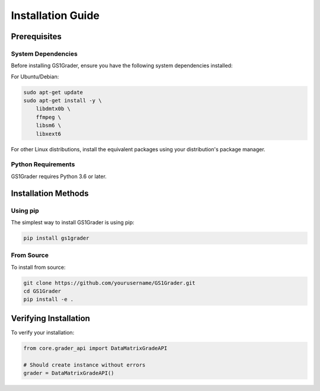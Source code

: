Installation Guide
================

Prerequisites
------------

System Dependencies
~~~~~~~~~~~~~~~~~

Before installing GS1Grader, ensure you have the following system dependencies installed:

For Ubuntu/Debian:

.. code-block:: bash

    sudo apt-get update
    sudo apt-get install -y \
        libdmtx0b \
        ffmpeg \
        libsm6 \
        libxext6

For other Linux distributions, install the equivalent packages using your distribution's package manager.

Python Requirements
~~~~~~~~~~~~~~~~

GS1Grader requires Python 3.6 or later.

Installation Methods
------------------

Using pip
~~~~~~~~

The simplest way to install GS1Grader is using pip:

.. code-block:: bash

    pip install gs1grader

From Source
~~~~~~~~~~

To install from source:

.. code-block:: bash

    git clone https://github.com/yourusername/GS1Grader.git
    cd GS1Grader
    pip install -e .


Verifying Installation
-------------------

To verify your installation:

.. code-block:: python

    from core.grader_api import DataMatrixGradeAPI

    # Should create instance without errors
    grader = DataMatrixGradeAPI()
